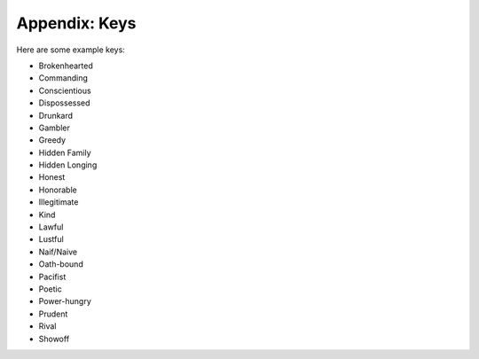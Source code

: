 ==============
Appendix: Keys
==============

Here are some example keys:

.. container:: two-column

   -  Brokenhearted
   -  Commanding
   -  Conscientious
   -  Dispossessed
   -  Drunkard
   -  Gambler
   -  Greedy
   -  Hidden Family
   -  Hidden Longing
   -  Honest
   -  Honorable
   -  Illegitimate
   -  Kind
   -  Lawful
   -  Lustful
   -  Naif/Naive
   -  Oath-bound
   -  Pacifist
   -  Poetic
   -  Power-hungry
   -  Prudent
   -  Rival
   -  Showoff
